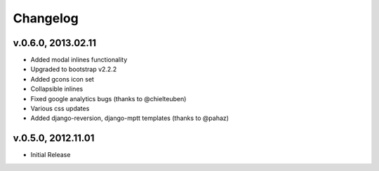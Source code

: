 .. _changelog:

Changelog
+++++++++

v.0.6.0, 2013.02.11
===================

* Added modal inlines functionality
* Upgraded to bootstrap v2.2.2
* Added gcons icon set
* Collapsible inlines
* Fixed google analytics bugs (thanks to @chielteuben)
* Various css updates
* Added django-reversion, django-mptt templates (thanks to @pahaz)

v.0.5.0, 2012.11.01
====================

* Initial Release